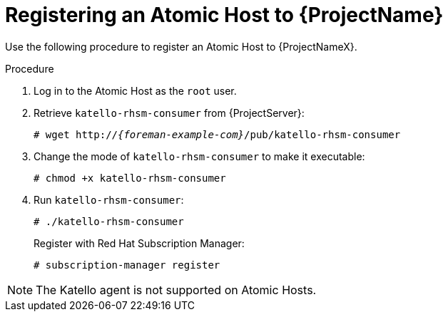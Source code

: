[id="registering-an-atomic-host"]
[id="registering-an-atomic-host-to-satellite"]
= Registering an Atomic Host to {ProjectName}

Use the following procedure to register an Atomic Host to {ProjectNameX}.

.Procedure

. Log in to the Atomic Host as the `root` user.
. Retrieve `katello-rhsm-consumer` from {ProjectServer}:
+
[options="nowrap", subs="+quotes,attributes"]
----
# wget http://_{foreman-example-com}_/pub/katello-rhsm-consumer
----
+
. Change the mode of `katello-rhsm-consumer` to make it executable:
+
[options="nowrap", subs="+quotes,attributes"]
----
# chmod +x katello-rhsm-consumer
----
+
. Run `katello-rhsm-consumer`:
+
[options="nowrap", subs="+quotes,attributes"]
----
# ./katello-rhsm-consumer
----
+
Register with Red Hat Subscription Manager:
+
[options="nowrap", subs="+quotes,attributes"]
----
# subscription-manager register
----

[NOTE]
====
The Katello agent is not supported on Atomic Hosts.
====
